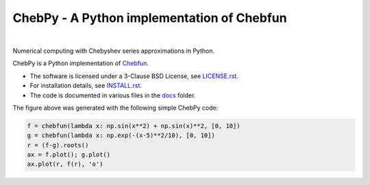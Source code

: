 ================================================
ChebPy - A Python implementation of Chebfun
================================================

.. image:: https://github.com/chebpy/chebpy/actions/workflows/unittest.yml/badge.svg
    :target: https://github.com/chebpy/chebpy/actions/workflows/unittest.yml
.. image:: https://coveralls.io/repos/github/chebpy/chebpy/badge.svg?branch=master
    :target: https://coveralls.io/github/chebpy/chebpy?branch=master
.. image:: https://img.shields.io/badge/python-%203.8_--%203.13-blue.svg?
    :target: https://github.com/chebpy/chebpy/actions/workflows/unittest.yml
.. image:: https://img.shields.io/conda/dn/conda-forge/chebfun?label=conda%20downloads
    :target: https://anaconda.org/conda-forge/chebfun
.. image:: https://img.shields.io/badge/code%20style-black-000000.svg
    :target: https://github.com/psf/black
.. image:: https://mybinder.org/badge_logo.svg
    :target: https://mybinder.org/v2/gh/chebpy/chebpy/v0.4.3?filepath=docs%2Fnotebook-getting-started.ipynb

|


Numerical computing with Chebyshev series approximations in Python.


.. image:: docs/chebpy-readme-image1.png


ChebPy is a Python implementation of `Chebfun <http://www.chebfun.org/>`_.

- The software is licensed under a 3-Clause BSD License, see `LICENSE.rst <LICENSE.rst>`_.
- For installation details, see `INSTALL.rst <INSTALL.rst>`_.
- The code is documented in various files in the `docs <docs/>`_ folder.


The figure above was generated with the following simple ChebPy code:

.. code:: python

	f = chebfun(lambda x: np.sin(x**2) + np.sin(x)**2, [0, 10])
	g = chebfun(lambda x: np.exp(-(x-5)**2/10), [0, 10])
	r = (f-g).roots()
	ax = f.plot(); g.plot()
	ax.plot(r, f(r), 'o')
